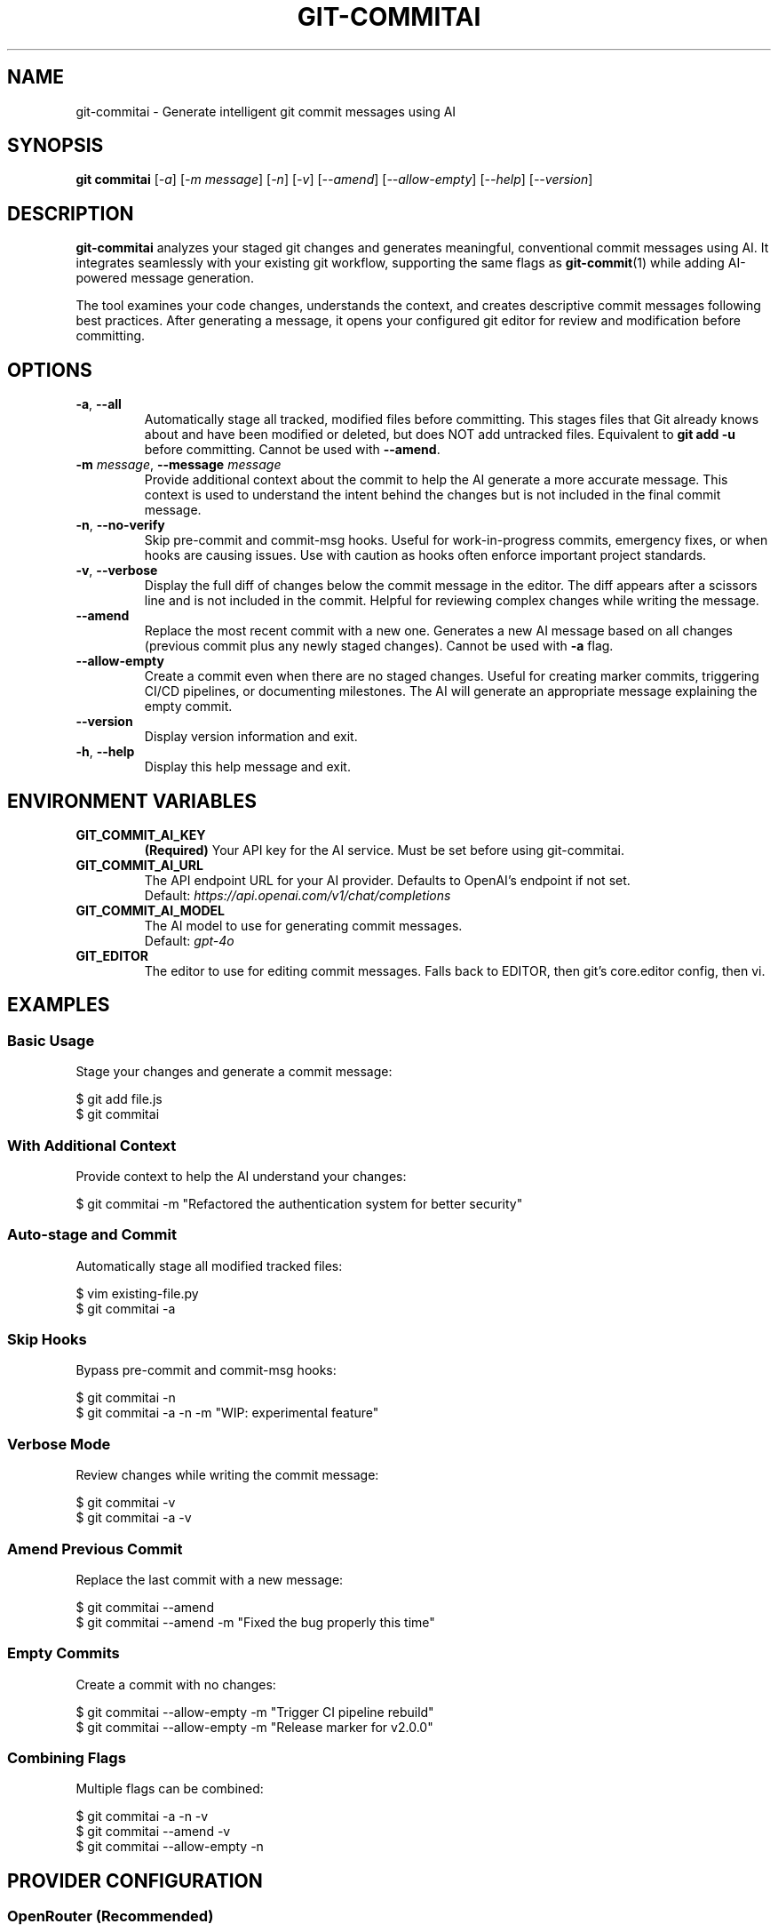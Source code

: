 .\" Manpage for git-commitai
.\" Contact: https://github.com/semperai/git-commitai/issues
.TH GIT-COMMITAI 1 "January 2025" "1.0.5" "Git Commit AI Manual"

.SH NAME
git\-commitai \- Generate intelligent git commit messages using AI

.SH SYNOPSIS
.B git commitai
[\fI\-a\fR]
[\fI\-m\fR \fImessage\fR]
[\fI\-n\fR]
[\fI\-v\fR]
[\fI\-\-amend\fR]
[\fI\-\-allow\-empty\fR]
[\fI\-\-help\fR]
[\fI\-\-version\fR]

.SH DESCRIPTION
.B git\-commitai
analyzes your staged git changes and generates meaningful, conventional commit messages using AI. It integrates seamlessly with your existing git workflow, supporting the same flags as
.BR git\-commit (1)
while adding AI-powered message generation.

The tool examines your code changes, understands the context, and creates descriptive commit messages following best practices. After generating a message, it opens your configured git editor for review and modification before committing.

.SH OPTIONS
.TP
.BR \-a ", " \-\-all
Automatically stage all tracked, modified files before committing. This stages files that Git already knows about and have been modified or deleted, but does NOT add untracked files. Equivalent to \fBgit add \-u\fR before committing.
Cannot be used with \fB\-\-amend\fR.

.TP
.BR \-m " " \fImessage\fR ", " \-\-message " " \fImessage\fR
Provide additional context about the commit to help the AI generate a more accurate message. This context is used to understand the intent behind the changes but is not included in the final commit message.

.TP
.BR \-n ", " \-\-no\-verify
Skip pre-commit and commit-msg hooks. Useful for work-in-progress commits, emergency fixes, or when hooks are causing issues. Use with caution as hooks often enforce important project standards.

.TP
.BR \-v ", " \-\-verbose
Display the full diff of changes below the commit message in the editor. The diff appears after a scissors line and is not included in the commit. Helpful for reviewing complex changes while writing the message.

.TP
.B \-\-amend
Replace the most recent commit with a new one. Generates a new AI message based on all changes (previous commit plus any newly staged changes). Cannot be used with \fB\-a\fR flag.

.TP
.B \-\-allow\-empty
Create a commit even when there are no staged changes. Useful for creating marker commits, triggering CI/CD pipelines, or documenting milestones. The AI will generate an appropriate message explaining the empty commit.

.TP
.B \-\-version
Display version information and exit.

.TP
.BR \-h ", " \-\-help
Display this help message and exit.

.SH ENVIRONMENT VARIABLES
.TP
.B GIT_COMMIT_AI_KEY
\fB(Required)\fR Your API key for the AI service. Must be set before using git-commitai.

.TP
.B GIT_COMMIT_AI_URL
The API endpoint URL for your AI provider. Defaults to OpenAI's endpoint if not set.
.br
Default: \fIhttps://api.openai.com/v1/chat/completions\fR

.TP
.B GIT_COMMIT_AI_MODEL
The AI model to use for generating commit messages.
.br
Default: \fIgpt-4o\fR

.TP
.B GIT_EDITOR
The editor to use for editing commit messages. Falls back to EDITOR, then git's core.editor config, then vi.

.SH EXAMPLES
.SS Basic Usage
Stage your changes and generate a commit message:
.PP
.nf
$ git add file.js
$ git commitai
.fi

.SS With Additional Context
Provide context to help the AI understand your changes:
.PP
.nf
$ git commitai \-m "Refactored the authentication system for better security"
.fi

.SS Auto-stage and Commit
Automatically stage all modified tracked files:
.PP
.nf
$ vim existing\-file.py
$ git commitai \-a
.fi

.SS Skip Hooks
Bypass pre-commit and commit-msg hooks:
.PP
.nf
$ git commitai \-n
$ git commitai \-a \-n \-m "WIP: experimental feature"
.fi

.SS Verbose Mode
Review changes while writing the commit message:
.PP
.nf
$ git commitai \-v
$ git commitai \-a \-v
.fi

.SS Amend Previous Commit
Replace the last commit with a new message:
.PP
.nf
$ git commitai \-\-amend
$ git commitai \-\-amend \-m "Fixed the bug properly this time"
.fi

.SS Empty Commits
Create a commit with no changes:
.PP
.nf
$ git commitai \-\-allow\-empty \-m "Trigger CI pipeline rebuild"
$ git commitai \-\-allow\-empty \-m "Release marker for v2.0.0"
.fi

.SS Combining Flags
Multiple flags can be combined:
.PP
.nf
$ git commitai \-a \-n \-v
$ git commitai \-\-amend \-v
$ git commitai \-\-allow\-empty \-n
.fi

.SH PROVIDER CONFIGURATION
.SS OpenRouter (Recommended)
.nf
export GIT_COMMIT_AI_KEY="sk\-or\-v1\-..."
export GIT_COMMIT_AI_URL="https://openrouter.ai/api/v1/chat/completions"
export GIT_COMMIT_AI_MODEL="anthropic/claude\-3.5\-sonnet"
.fi

.SS OpenAI
.nf
export GIT_COMMIT_AI_KEY="sk\-..."
export GIT_COMMIT_AI_URL="https://api.openai.com/v1/chat/completions"
export GIT_COMMIT_AI_MODEL="gpt\-4o"
.fi

.SS Anthropic Claude
.nf
export GIT_COMMIT_AI_KEY="sk\-ant\-..."
export GIT_COMMIT_AI_URL="https://api.anthropic.com/v1/messages"
export GIT_COMMIT_AI_MODEL="claude\-3\-opus\-20240229"
.fi

.SS Local LLMs (Ollama)
.nf
export GIT_COMMIT_AI_KEY="not\-needed"
export GIT_COMMIT_AI_URL="http://localhost:11434/v1/chat/completions"
export GIT_COMMIT_AI_MODEL="llama2"
.fi

.SH HOW IT WORKS
.IP 1. 4
Analyzes staged changes using \fBgit diff \-\-cached\fR
.IP 2. 4
Detects file types and handles binary files appropriately
.IP 3. 4
Gathers full file contents for better context understanding
.IP 4. 4
Sends the context to your configured AI model
.IP 5. 4
Opens your git editor with the generated message
.IP 6. 4
Commits on save, aborts on quit without saving

.SH EDITOR INTEGRATION
The tool uses your configured git editor. Common editor commands:

.TP
.B vim
\fI:wq\fR to save and commit, \fI:q!\fR to abort

.TP
.B nano
\fICtrl+O, Enter, Ctrl+X\fR to save and commit, \fICtrl+X\fR to abort

.TP
.B emacs
\fICtrl+X Ctrl+S, Ctrl+X Ctrl+C\fR to save and commit

.TP
.B VS Code
\fICtrl+S, Ctrl+W\fR (or Cmd on Mac) to save and commit

.SH EXIT STATUS
.TP
.B 0
Successful commit

.TP
.B 1
General error or commit aborted by user

.TP
.B 128
Not in a git repository

.SH FILES
.TP
.I ~/.bashrc, ~/.zshrc
Shell configuration files where environment variables should be set

.TP
.I .git/COMMIT_EDITMSG
Temporary file containing the commit message during editing

.TP
.I .git/config
Repository-specific git configuration

.TP
.I ~/.gitconfig
Global git configuration

.SH NOTES
.IP \(bu 2
The \fB\-a\fR flag only stages tracked files, not new untracked files
.IP \(bu 2
Binary files are detected and handled appropriately with metadata instead of content
.IP \(bu 2
Empty commits require the \fB\-\-allow\-empty\fR flag
.IP \(bu 2
Cost varies by model - GPT-3.5-turbo is economical for simple changes
.IP \(bu 2
The AI sees both the diff and full file contents for context

.SH BUGS
Report bugs at: https://github.com/semperai/git-commitai/issues

.SH AUTHOR
Semper AI

.SH COPYRIGHT
Copyright (C) 2025 Semper AI. License: MIT

.SH SEE ALSO
.BR git (1),
.BR git\-commit (1),
.BR git\-add (1),
.BR git\-diff (1)

Full documentation at: https://github.com/semperai/git-commitai

